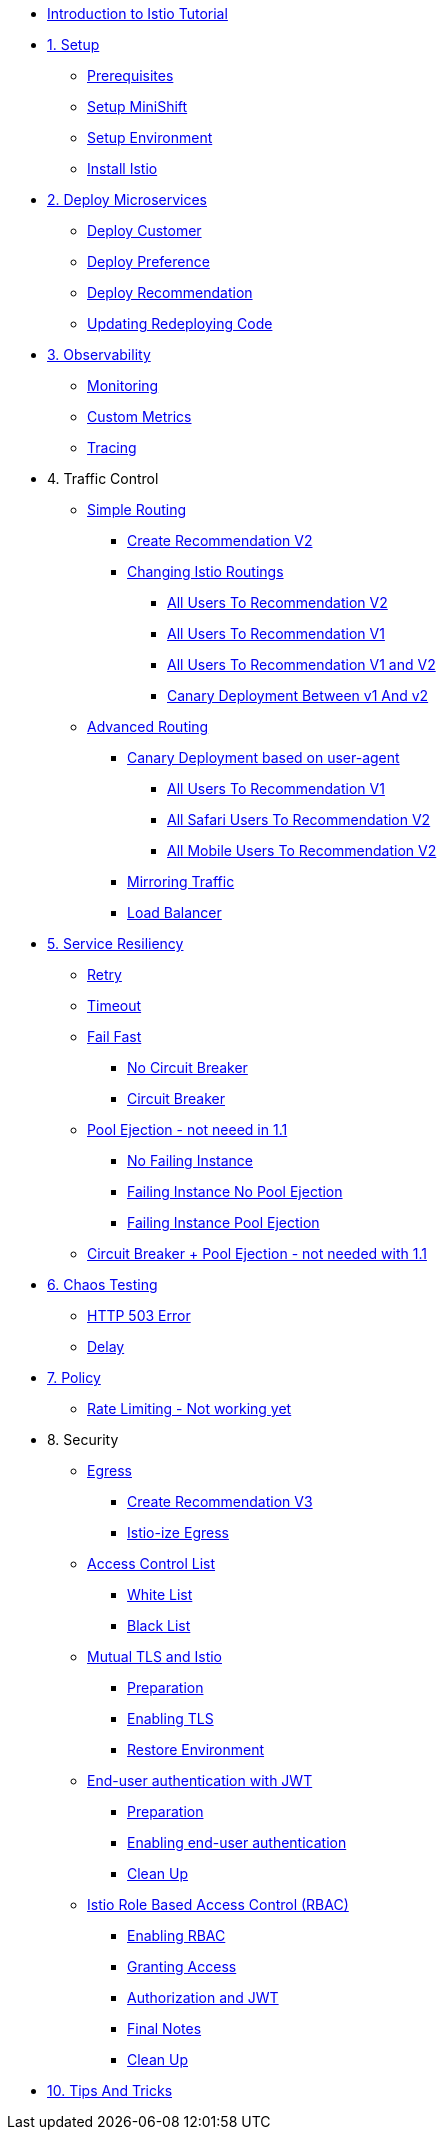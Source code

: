 * xref:index.adoc[Introduction to Istio Tutorial]

ifndef::workshop[]
* xref:1setup.adoc[1. Setup]
** xref:1setup.adoc#prerequisite[Prerequisites]
** xref:1setup.adoc#minishift[Setup MiniShift]
** xref:1setup.adoc#environment[Setup Environment]
** xref:1setup.adoc#istioinstallation[Install Istio]

* xref:2deploy-microservices.adoc[2. Deploy Microservices]
** xref:2deploy-microservices.adoc#deploycustomer[Deploy Customer]
** xref:2deploy-microservices.adoc#deploypreference[Deploy Preference]
** xref:2deploy-microservices.adoc#deployrecommendation[Deploy Recommendation]
** xref:2deploy-microservices.adoc#redeployingcode[Updating Redeploying Code]
endif::workshop[]

ifdef::workshop[]
* xref:workshop:1setup.adoc[1. Setup]
* xref:workshop:2deploy-microservices.adoc[2. Deploy Microservices]
endif::workshop[]

* xref:3monitoring-tracing.adoc[3. Observability]
** xref:3monitoring-tracing.adoc#monitoring[Monitoring]
ifndef::workshop[]
** xref:3monitoring-tracing.adoc#custommetrics[Custom Metrics]
endif::workshop[]
** xref:3monitoring-tracing.adoc#tracing[Tracing]

* 4. Traffic Control
** xref:4simple-routerules.adoc[Simple Routing]
*** xref:4simple-routerules.adoc#deployrecommendationv2[Create Recommendation V2]
*** xref:4simple-routerules.adoc#istiorouting[Changing Istio Routings]
**** xref:4simple-routerules.adoc#alltorecommendationv2[All Users To Recommendation V2]
**** xref:4simple-routerules.adoc#alltorecommendationv1[All Users To Recommendation V1]
**** xref:4simple-routerules.adoc#alltorecommendationv1v2[All Users To Recommendation V1 and V2]
**** xref:4simple-routerules.adoc#canarydeploymentrecommendation[Canary Deployment Between v1 And v2]

** xref:4advanced-routerules.adoc[Advanced Routing]
*** xref:4advanced-routerules.adoc#canarydeploymentuseragent[Canary Deployment based on user-agent]
**** xref:4advanced-routerules.adoc#alltorecommendationv1[All Users To Recommendation V1]
**** xref:4advanced-routerules.adoc#safaritov2[All Safari Users To Recommendation V2]
**** xref:4advanced-routerules.adoc#mobiletov2[All Mobile Users To Recommendation V2]
*** xref:4advanced-routerules.adoc#mirroringtraffic[Mirroring Traffic]
*** xref:4advanced-routerules.adoc#loadbalancer[Load Balancer]

* xref:5circuit-breaker.adoc[5. Service Resiliency]
** xref:5circuit-breaker.adoc#retry[Retry]
** xref:5circuit-breaker.adoc#timeout[Timeout]
** xref:5circuit-breaker.adoc#failfast[Fail Fast]
*** xref:5circuit-breaker.adoc#nocircuitbreaker[No Circuit Breaker]
*** xref:5circuit-breaker.adoc#circuitbreaker[Circuit Breaker]
** xref:5circuit-breaker.adoc#poolejection[Pool Ejection - not neeed in 1.1]
*** xref:5circuit-breaker.adoc#nofailinginstances[No Failing Instance]
*** xref:5circuit-breaker.adoc#failinginstancesnopoolejection[Failing Instance No Pool Ejection]
*** xref:5circuit-breaker.adoc#failinginstancespoolejection[Failing Instance Pool Ejection]
** xref:5circuit-breaker.adoc#circuitbreakerandpoolejection[Circuit Breaker + Pool Ejection - not needed with 1.1 ]

* xref:6fault-injection.adoc[6. Chaos Testing]
** xref:6fault-injection.adoc#503error[HTTP 503 Error]
** xref:6fault-injection.adoc#delay[Delay]

ifndef::workshop[]
* xref:7policy.adoc[7. Policy]
** xref:7policy.adoc#ratelimiting[Rate Limiting - Not working yet]

* 8. Security
** xref:8egress.adoc[Egress]
*** xref:8egress.adoc#createrecommendationv3[Create Recommendation V3]
*** xref:8egress.adoc#istioegress[Istio-ize Egress]
** xref:8acl.adoc[Access Control List]
*** xref:8acl.adoc#whitelist[White List]
*** xref:8acl.adoc#blacklist[Black List]
** xref:8mTLS.adoc[Mutual TLS and Istio]
*** xref:8mTLS.adoc#preparation[Preparation]
*** xref:8mTLS.adoc#enablingtls[Enabling TLS]
*** xref:8mTLS.adoc#restore[Restore Environment]
** xref:8jwt.adoc[End-user authentication with JWT]
*** xref:8jwt.adoc#preparation[Preparation]
*** xref:8jwt.adoc#enablingauthentication[Enabling end-user authentication]
*** xref:8jwt.adoc#cleanup[Clean Up]
** xref:8rbac.adoc[Istio Role Based Access Control (RBAC)]
*** xref:8rbac.adoc#enabling-rbac[Enabling RBAC]
*** xref:8rbac.adoc#grant-access[Granting Access]
*** xref:8rbac.adoc#authorization-jwt[Authorization and JWT]
*** xref:8rbac.adoc#final-notes[Final Notes]
*** xref:8rbac.adoc#cleanup[Clean Up]

* xref:9tips.adoc[10. Tips And Tricks]
endif::workshop[]
